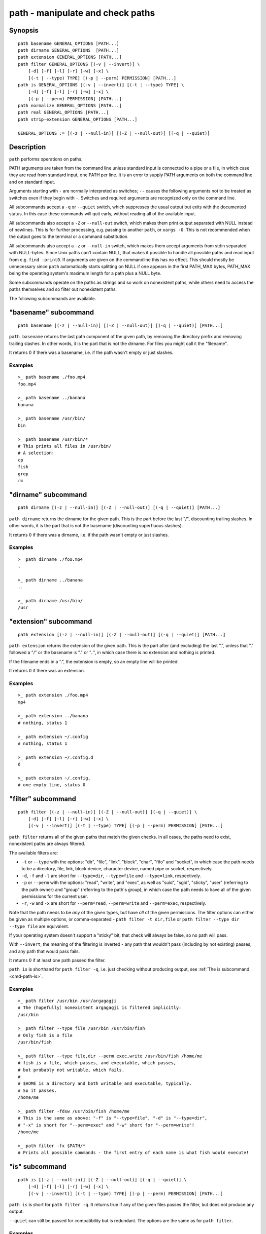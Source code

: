 .. _cmd-path:

path - manipulate and check paths
=================================

Synopsis
--------

::

    path basename GENERAL_OPTIONS [PATH...]
    path dirname GENERAL_OPTIONS  [PATH...]
    path extension GENERAL_OPTIONS [PATH...]
    path filter GENERAL_OPTIONS [(-v | --invert)] \
        [-d] [-f] [-l] [-r] [-w] [-x] \
        [(-t | --type) TYPE] [(-p | --perm) PERMISSION] [PATH...]
    path is GENERAL_OPTIONS [(-v | --invert)] [(-t | --type) TYPE] \
        [-d] [-f] [-l] [-r] [-w] [-x] \
        [(-p | --perm) PERMISSION] [PATH...]
    path normalize GENERAL_OPTIONS [PATH...]
    path real GENERAL_OPTIONS [PATH...]
    path strip-extension GENERAL_OPTIONS [PATH...]

    GENERAL_OPTIONS := [(-z | --null-in)] [(-Z | --null-out)] [(-q | --quiet)]

Description
-----------

``path`` performs operations on paths.

PATH arguments are taken from the command line unless standard input is connected to a pipe or a file, in which case they are read from standard input, one PATH per line. It is an error to supply PATH arguments on both the command line and on standard input.

Arguments starting with ``-`` are normally interpreted as switches; ``--`` causes the following arguments not to be treated as switches even if they begin with ``-``. Switches and required arguments are recognized only on the command line.

All subcommands accept a ``-q`` or ``--quiet`` switch, which suppresses the usual output but exits with the documented status. In this case these commands will quit early, without reading all of the available input.

All subcommands also accept a ``-Z`` or ``--null-out`` switch, which makes them print output separated with NULL instead of newlines. This is for further processing, e.g. passing to another ``path``, or ``xargs -0``. This is not recommended when the output goes to the terminal or a command substitution.

All subcommands also accept a ``-z`` or ``--null-in`` switch, which makes them accept arguments from stdin separated with NULL-bytes. Since Unix paths can't contain NULL, that makes it possible to handle all possible paths and read input from e.g. ``find -print0``. If arguments are given on the commandline this has no effect. This should mostly be unnecessary since ``path`` automatically starts splitting on NULL if one appears in the first PATH_MAX bytes, PATH_MAX being the operating system's maximum length for a path plus a NULL byte.

Some subcommands operate on the paths as strings and so work on nonexistent paths, while others need to access the paths themselves and so filter out nonexistent paths.

The following subcommands are available.

.. _cmd-path-basename:

"basename" subcommand
---------------------

::

    path basename [(-z | --null-in)] [(-Z | --null-out)] [(-q | --quiet)] [PATH...]

``path basename`` returns the last path component of the given path, by removing the directory prefix and removing trailing slashes. In other words, it is the part that is not the dirname. For files you might call it the "filename".

It returns 0 if there was a basename, i.e. if the path wasn't empty or just slashes.

Examples
^^^^^^^^

::

   >_ path basename ./foo.mp4
   foo.mp4

   >_ path basename ../banana
   banana

   >_ path basename /usr/bin/
   bin

   >_ path basename /usr/bin/*
   # This prints all files in /usr/bin/
   # A selection:
   cp
   fish
   grep
   rm

"dirname" subcommand
--------------------

::

    path dirname [(-z | --null-in)] [(-Z | --null-out)] [(-q | --quiet)] [PATH...]

``path dirname`` returns the dirname for the given path. This is the part before the last "/", discounting trailing slashes. In other words, it is the part that is not the basename (discounting superfluous slashes).

It returns 0 if there was a dirname, i.e. if the path wasn't empty or just slashes.

Examples
^^^^^^^^

::

   >_ path dirname ./foo.mp4
   .

   >_ path dirname ../banana
   ..

   >_ path dirname /usr/bin/
   /usr

"extension" subcommand
-----------------------

::

    path extension [(-z | --null-in)] [(-Z | --null-out)] [(-q | --quiet)] [PATH...]

``path extension`` returns the extension of the given path. This is the part after (and excluding) the last ".", unless that "." followed a "/" or the basename is "." or "..", in which case there is no extension and nothing is printed.

If the filename ends in a ".", the extension is empty, so an empty line will be printed.

It returns 0 if there was an extension.

Examples
^^^^^^^^

::

   >_ path extension ./foo.mp4
   mp4

   >_ path extension ../banana
   # nothing, status 1

   >_ path extension ~/.config
   # nothing, status 1

   >_ path extension ~/.config.d
   d

   >_ path extension ~/.config.
   # one empty line, status 0
   
"filter" subcommand
--------------------

::

    path filter [(-z | --null-in)] [(-Z | --null-out)] [(-q | --quiet)] \
        [-d] [-f] [-l] [-r] [-w] [-x] \
        [(-v | --invert)] [(-t | --type) TYPE] [(-p | --perm) PERMISSION] [PATH...]

``path filter`` returns all of the given paths that match the given checks. In all cases, the paths need to exist, nonexistent paths are always filtered.

The available filters are:

- ``-t`` or ``--type`` with the options: "dir", "file", "link", "block", "char", "fifo" and "socket", in which case the path needs to be a directory, file, link, block device, character device, named pipe or socket, respectively.
- ``-d``, ``-f`` and ``-l`` are short for ``--type=dir``, ``--type=file`` and ``--type=link``, respectively.

- ``-p`` or ``--perm`` with the options: "read", "write", and "exec", as well as "suid", "sgid", "sticky", "user" (referring to the path owner) and "group" (referring to the path's group), in which case the path needs to have all of the given permissions for the current user.
- ``-r``, ``-w`` and ``-x`` are short for ``--perm=read``, ``--perm=write`` and ``--perm=exec``, respectively.

Note that the path needs to be *any* of the given types, but have *all* of the given permissions. The filter options can either be given as multiple options, or comma-separated - ``path filter -t dir,file`` or ``path filter --type dir --type file`` are equivalent.

If your operating system doesn't support a "sticky" bit, that check will always be false, so no path will pass.

With ``--invert``, the meaning of the filtering is inverted - any path that wouldn't pass (including by not existing) passes, and any path that would pass fails.

It returns 0 if at least one path passed the filter.

``path is`` is shorthand for ``path filter -q``, i.e. just checking without producing output, see :ref:`The is subcommand <cmd-path-is>`.

Examples
^^^^^^^^

::

   >_ path filter /usr/bin /usr/argagagji
   # The (hopefully) nonexistent argagagji is filtered implicitly:
   /usr/bin

   >_ path filter --type file /usr/bin /usr/bin/fish
   # Only fish is a file
   /usr/bin/fish

   >_ path filter --type file,dir --perm exec,write /usr/bin/fish /home/me
   # fish is a file, which passes, and executable, which passes,
   # but probably not writable, which fails.
   #
   # $HOME is a directory and both writable and executable, typically.
   # So it passes.
   /home/me

   >_ path filter -fdxw /usr/bin/fish /home/me
   # This is the same as above: "-f" is "--type=file", "-d" is "--type=dir",
   # "-x" is short for "--perm=exec" and "-w" short for "--perm=write"!
   /home/me
   
   >_ path filter -fx $PATH/*
   # Prints all possible commands - the first entry of each name is what fish would execute!

.. _cmd-path-is:

"is" subcommand
--------------------

::

    path is [(-z | --null-in)] [(-Z | --null-out)] [(-q | --quiet)] \
        [-d] [-f] [-l] [-r] [-w] [-x] \
        [(-v | --invert)] [(-t | --type) TYPE] [(-p | --perm) PERMISSION] [PATH...]

``path is`` is short for ``path filter -q``. It returns true if any of the given files passes the filter, but does not produce any output.

``--quiet`` can still be passed for compatibility but is redundant. The options are the same as for ``path filter``.

Examples
^^^^^^^^

::

   >_ path is /usr/bin /usr/argagagji
   # /usr/bin exists, so this returns a status of 0 (true). It prints nothing.
   >_ path is /usr/argagagji
   # /usr/argagagji does not, so this returns a status of 1 (false). It also prints nothing.
   >_ path is -fx /bin/sh
   # /bin/sh is usually an executable file, so this returns true.

"normalize" subcommand
-----------------------

::

    path normalize [(-z | --null-in)] [(-Z | --null-out)] [(-q | --quiet)] [PATH...]

``path normalize`` returns the normalized versions of all paths. That means it squashes duplicate "/" (except for two leading "//"), collapses "../" with earlier components and removes "." components.

It is the same as ``realpath --no-symlinks``, as it creates the "real", canonical version of the path but doesn't resolve any symlinks. As such it can operate on nonexistent paths.

It returns 0 if any normalization was done, i.e. any given path wasn't in canonical form.

Examples
^^^^^^^^

::

    >_ path normalize /usr/bin//../../etc/fish
    # The "//" is squashed and the ".." components neutralize the components before
    /etc/fish

    >_ path normalize /bin//bash
    # The "//" is squashed, but /bin isn't resolved even if your system links it to /usr/bin.
    /bin/bash
    
"real" subcommand
--------------------

::

    path real [(-z | --null-in)] [(-Z | --null-out)] [(-q | --quiet)] [PATH...]

``path real`` returns the normalized, physical versions of all paths. That means it resolves symlinks and does what ``path normalize`` does: it squashes duplicate "/" (except for two leading "//"), collapses "../" with earlier components and removes "." components.

It is the same as ``realpath``, as it creates the "real", canonical version of the path. As such it can't operate on nonexistent paths.

It returns 0 if any normalization or resolution was done, i.e. any given path wasn't in canonical form.

Examples
^^^^^^^^

::
   >_ path real /bin//sh
   # The "//" is squashed, and /bin is resolved if your system links it to /usr/bin.
   # sh here is bash (on an Archlinux system)
   /usr/bin/bash
    
"strip-extension" subcommand
----------------------------

::
    path strip-extension [(-z | --null-in)] [(-Z | --null-out)] [(-q | --quiet)] [PATH...]

``path strip-extension`` returns the given paths without the extension. The extension is the part after (and excluding) the last ".", unless that "." followed a "/" or the basename is "." or "..", in which case there is no extension and the full path is printed.

This is, of course, the inverse of ``path extension``.

It returns 0 if there was an extension.

Examples
^^^^^^^^

::

   >_ path strip-extension ./foo.mp4
   ./foo

   >_ path strip-extension ../banana
   ../banana
   # but status 1, because there was no extension.

   >_ path strip-extension ~/.config
   /home/alfa/.config
   # status 1

   >_ path strip-extension ~/.config.d
   /home/alfa/.config
   # status 0

   >_ path strip-extension ~/.config.
   /home/alfa/.config
   # status 0
   
Combining ``path``
-------------------

``path`` is meant to be easy to combine with itself, other tools and fish.

This is why

- ``path``'s output is automatically split by fish if it goes into a command substitution, so just doing ``(path ...)`` handles all paths, even those containing newlines, correctly
- ``path`` has ``--null-in`` to handle null-delimited input (typically automatically detected!), and ``--null-out`` to pass on null-delimited output

Some examples of combining ``path``::

  # Expand all paths in the current directory, leave only executable files, and print their real path
  path expand '*' -Z | path filter -zZ --perm=exec --type=file | path real -z

  # The same thing, but using find (note -maxdepth needs to come first or find will scream)
  # (this also depends on your particular version of find)
  # Note the `-z` is unnecessary for any sensible version of find - if `path` sees a NULL,
  # it will split on NULL automatically.
  find . -maxdepth 1 -type f -executable -print0 | path real -z

  set -l paths (path filter -p exec $PATH/fish -Z | path real)
